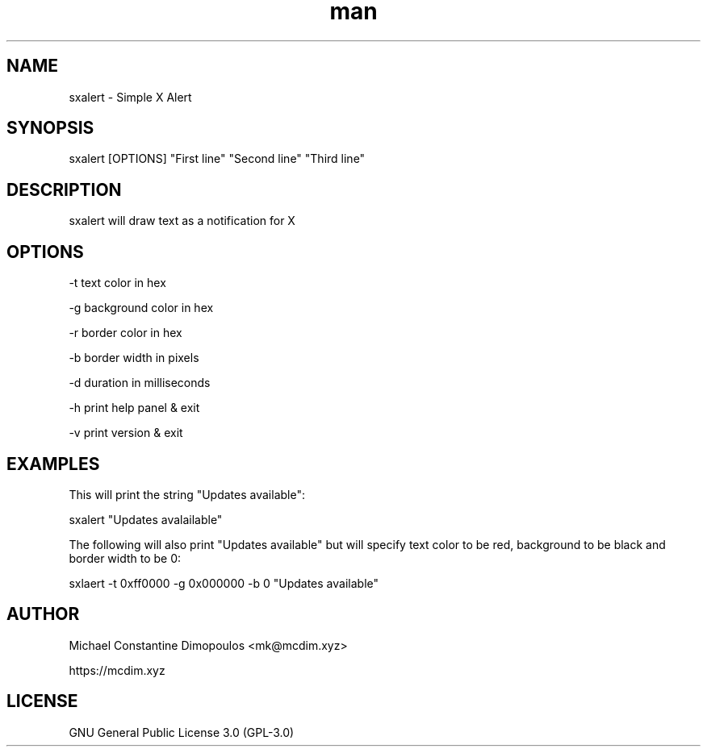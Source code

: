 .\" Manpage for sxalert

.TH man 8 "11 Nov 2023" "0.1" "sxalert manual page"
.SH NAME
sxalert \- Simple X Alert
.SH SYNOPSIS
sxalert [OPTIONS] "First line" "Second line" "Third line"
.SH DESCRIPTION
sxalert will draw text as a notification for X

.SH OPTIONS

-t text color in hex

-g background color in hex

-r border color in hex

-b border width in pixels

-d duration in milliseconds

-h print help panel & exit

-v print version & exit

.SH EXAMPLES

This will print the string "Updates available":

sxalert "Updates avalailable"

The following will also print "Updates available" but will specify text color to be red, background to be black and border width to be 0:

sxlaert -t 0xff0000 -g 0x000000 -b 0 "Updates available"

.SH AUTHOR
Michael Constantine Dimopoulos <mk@mcdim.xyz>

https://mcdim.xyz

.SH LICENSE
GNU General Public License 3.0 (GPL-3.0)

